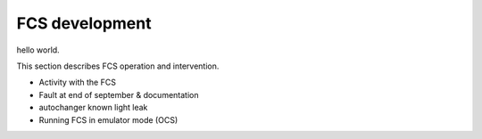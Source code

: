 FCS development
############################################

hello world.

This section describes FCS operation and intervention.

- Activity with the FCS
- Fault at end of september & documentation
- autochanger known light leak
- Running FCS in emulator mode (OCS)
